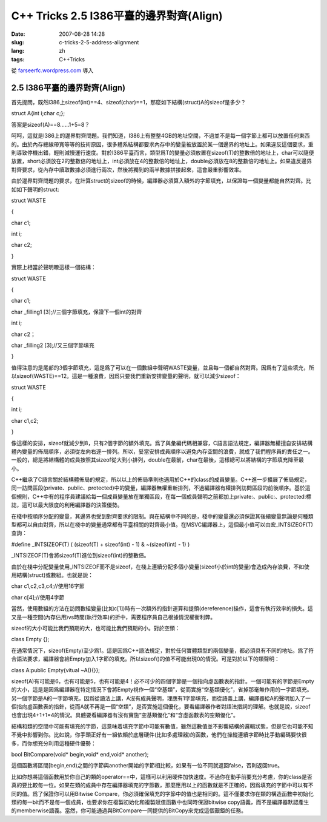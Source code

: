C++ Tricks 2.5 I386平臺的邊界對齊(Align)
################################################################################
:date: 2007-08-28 14:28
:slug: c-tricks-2-5-address-alignment
:lang: zh
:tags: C++Tricks

從 `farseerfc.wordpress.com <http://farseerfc.wordpress.com/>`_ 導入



2.5 I386平臺的邊界對齊(Align)
==========================================================

首先提問，既然I386上sizeof(int)==4、sizeof(char)==1，那麼如下結構(struct)A的sizeof是多少？

struct A{int i;char c;};

答案是sizeof(A)==8……1+5=8？

呵呵，這就是I386上的邊界對齊問題。我們知道，I386上有整整4GB的地址空間，不過並不是每一個字節上都可以放置任何東西的。由於內存總線帶寬等等的技術原因，很多體系結構都要求內存中的變量被放置於某一個邊界的地址上。如果違反這個要求，重則導致停機出錯，輕則減慢運行速度。對於I386平臺而言，類型爲T的變量必須放置在sizeof(T)的整數倍的地址上，char可以隨便放置，short必須放在2的整數倍的地址上，int必須放在4的整數倍的地址上，double必須放在8的整數倍的地址上。如果違反邊界對齊要求，從內存中讀取數據必須進行兩次，然後將獨到的兩半數據拼接起來，這會嚴重影響效率。

由於邊界對齊問題的要求，在計算struct的sizeof的時候，編譯器必須算入額外的字節填充，以保證每一個變量都能自然對齊。比如如下聲明的struct:

struct WASTE

{

char c1;

int i;

char c2;

}

實際上相當於聲明瞭這樣一個結構：

struct WASTE

{

char c1;

char \_filling1 [3];//三個字節填充，保證下一個int的對齊

int i;

char c2；

char \_filling2 [3];//又三個字節填充

}

值得注意的是尾部的3個字節填充，這是爲了可以在一個數組中聲明WASTE變量，並且每一個都自然對齊。因爲有了這些填充，所以sizeof(WASTE)==12。這是一種浪費，因爲只要我們重新安排變量的聲明，就可以減少sizeof：

struct WASTE

{

int i;

char c1,c2;

}

像這樣的安排，sizeof就減少到8，只有2個字節的額外填充。爲了與彙編代碼相兼容，C語言語法規定，編譯器無權擅自安排結構體內變量的佈局順序，必須從左向右逐一排列。所以，妥當安排成員順序以避免內存空間的浪費，就成了我們程序員的責任之一。一般的，總是將結構體的成員按照其sizeof從大到小排列，double在最前，char在最後，這樣總可以將結構的字節填充降至最小。

C++繼承了C語言關於結構體佈局的規定，所以以上的佈局準則也適用於C++的class的成員變量。C++進一步擴展了佈局規定，同一訪問區段(private、public、protected)中的變量，編譯器無權重新排列，不過編譯器有權排列訪問區段的前後順序。基於這個規則，C++中有的程序員建議給每一個成員變量放在單獨區段，在每一個成員聲明之前都加上private:、public:、protected:標誌，這可以最大限度的利用編譯器的決策優勢。

在棧中按順序分配的變量，其邊界也受到對齊要求的限制。與在結構中不同的是，棧中的變量還必須保證其後續變量無論是何種類型都可以自由對齊，所以在棧中的變量通常都有平臺相關的對齊最小值。在MSVC編譯器上，這個最小值可以由宏\_INTSIZEOF(T)查詢：

#define \_INTSIZEOF(T) ( (sizeof(T) + sizeof(int) - 1) & ~(sizeof(int) -
1) )

\_INTSIZEOF(T)會將sizeof(T)進位到sizeof(int)的整數倍。

由於在棧中分配變量使用\_INTSIZEOF而不是sizeof，在棧上連續分配多個小變量(sizeof小於int的變量)會造成內存浪費，不如使用結構(struct)或數組。也就是說：

char c1,c2,c3,c4;//使用16字節

char c[4];//使用4字節

當然，使用數組的方法在訪問數組變量(比如c[1])時有一次額外的指針運算和提領(dereference)操作，這會有執行效率的損失。這又是一種空間(內存佔用)vs時間(執行效率)的折中，需要程序員自己根據情況權衡利弊。

sizeof的大小可能比我們預期的大，也可能比我們預期的小。對於空類：

class Empty {};

在通常情況下，sizeof(Empty)至少爲1。這是因爲C++語法規定，對於任何實體類型的兩個變量，都必須具有不同的地址。爲了符合語法要求，編譯器會給Empty加入1字節的填充。所以sizeof()的值不可能出現0的情況。可是對於以下的類聲明：

class A:public Empty{vitual ~A(){}};

sizeof(A)有可能是6，也有可能是5，也有可能是4！必不可少的四個字節是一個指向虛函數表的指針。一個可能有的字節是Empty的大小，這是是因爲編譯器在特定情況下會將Empty視作一個“空基類”，從而實施“空基類優化”，省掉那毫無作用的一字節填充。另一個字節是A的一字節填充，因爲從語法上講，A沒有成員聲明，理應有1字節填充，而從語義上講，編譯器給A的聲明加入了一個指向虛函數表的指針，從而A就不再是一個“空類”，是否實施這個優化，要看編譯器作者對語法措詞的理解。也就是說，sizeof也會出現4+1+1=4的情況。具體要看編譯器有沒有實施“空基類優化”和“含虛函數表的空類優化”。

結構和類的空間中可能有填充的字節，這意味着填充字節中可能有數值，雖然這數值並不影響結構的邏輯狀態，但是它也可能不知不覺中影響到你。比如說，你手頭正好有一組依賴於底層硬件(比如多處理器)的函數，他們在操縱連續字節時比手動編碼要快很多，而你想充分利用這種硬件優勢：

bool BitCompare(void\* begin,void\* end,void\* another);

這個函數將區間[begin,end)之間的字節與another開始的字節相比較，如果有一位不同就返回false，否則返回true。

比如你想將這個函數用於你自己的類的operator==中，這樣可以利用硬件加快速度。不過你在動手前要充分考慮，你的class是否真的要比較每一位。如果在類的成員中存在編譯器填充的字節數，那麼應用以上的函數就是不正確的，因爲填充的字節中可以有不同的值。爲了保證你可以用Bitwise
Compare，你必須確保填充的字節中的值也是相同的。這不僅要求你在類的構造函數中初始化類的每一bit而不是每一個成員，也要求你在複製初始化和複製賦值函數中也同時保證bitwise
copy語義，而不是編譯器默認產生的memberwise語義。當然，你可能通過與BitCompare一同提供的BitCopy來完成這個艱鉅的任務。



